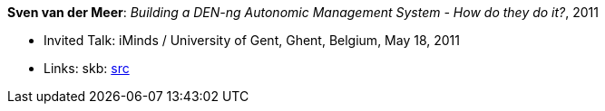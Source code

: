 *Sven van der Meer*: _Building a DEN-ng Autonomic Management System - How do they do it?_, 2011

* Invited Talk: iMinds / University of Gent, Ghent, Belgium, May 18, 2011
* Links:
       skb: link:https://github.com/vdmeer/skb/tree/master/library/talks/invited-talk/2010/vandermeer-ugent-2011.adoc[src]
ifdef::local[]
    ┃ link:/library/talks/2010/invited-talk/[Folder]
endif::[]

